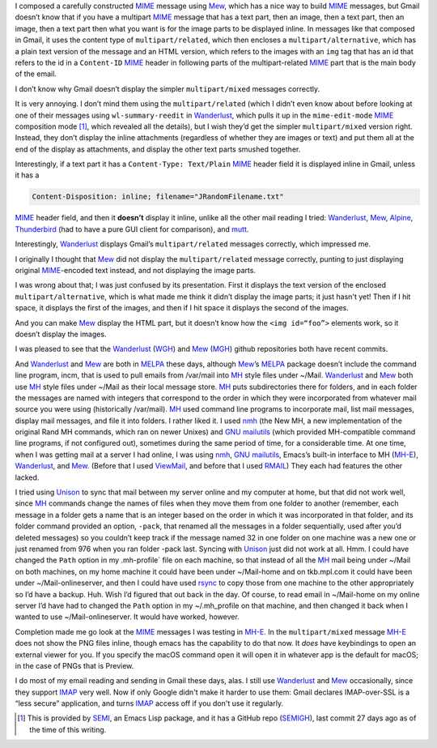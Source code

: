 .. title: MIME and Gmail vs other mailers
.. slug: mime-and-gmail-vs-other-mailers
.. date: 2020-12-11 09:12:17 UTC-05:00
.. tags: mime,mew,wanderlust,mutt,alpine,thunderbird
.. category: computer
.. link: 
.. description: 
.. type: text

.. role:: app
.. role:: file
.. role:: command
.. role:: key


I composed a carefully constructed MIME_ message using Mew_, which has
a nice way to build MIME_ messages, but Gmail doesn’t know that if you
have a multipart MIME_ message that has a text part, then an image,
then a text part, then an image, then a text part then what you want
is for the image parts to be displayed inline.  In messages like that
composed in Gmail, it uses the content type of ``multipart/related``,
which then encloses a ``multipart/alternative``, which has a plain
text version of the message and an HTML version, which refers to the
images with an ``img`` tag that has an id that refers to the id in a
``Content-ID`` MIME_ header in following parts of the multipart-related
MIME_ part that is the main body of the email.

.. _MIME: https://en.wikipedia.org/wiki/MIME
.. _Mew: http://www.mew.org/

I don’t know why Gmail doesn’t display the simpler ``multipart/mixed``
messages correctly.

It is very annoying.  I don’t mind them using the
``multipart/related`` (which I didn’t even know about before looking
at one of their messages using ``wl-summary-reedit`` in Wanderlust_,
which pulls it up in the ``mime-edit-mode`` MIME_ composition mode
[#mime-edit-mode]_, which revealed all the details), but I wish they’d
get the simpler ``multipart/mixed`` version right.  Instead, they
don’t display the inline attachments (regardless of whether they are
images or text) and put them all at the end of the display as
attachments, and display the other text parts smushed together.

.. _Wanderlust: https://www.emacswiki.org/emacs/WanderLust

Interestingly, if a text part it has a ``Content-Type: Text/Plain``
MIME_ header field it is displayed inline in Gmail, unless it has a

.. code::

    Content-Disposition: inline; filename="JRandomFilename.txt"

MIME_ header field, and then it **doesn’t** display it inline,
unlike all the other mail reading I tried: Wanderlust_, Mew_, Alpine_,
Thunderbird_ (had to have a pure GUI client for comparison), and mutt_.

.. _Alpine: https://en.wikipedia.org/wiki/Alpine_(email_client)
.. _Thunderbird: https://www.thunderbird.ne
.. _mutt: http://www.mutt.org/

Interestingly, Wanderlust_ displays Gmail’s ``multipart/related``
messages correctly, which impressed me.

I originally I thought that Mew_ did not display the
``multipart/related`` message correctly, punting to just displaying
original MIME_\ -encoded text instead, and not displaying the image
parts.

I was wrong about that; I was just confused by its presentation.
First it displays the text version of the enclosed
``multipart/alternative``, which is what made me think it didn’t
display the image parts; it just hasn't yet!  Then if I hit space, it
displays the first of the images, and then if I hit space it displays
the second of the images.

And you can make Mew_ display the HTML part, but it doesn’t know how
the ``<img id=“foo”>`` elements work, so it doesn’t display the
images.

I was pleased to see that the Wanderlust_ (WGH_) and Mew_ (MGH_) github
repositories both have recent commits.

.. _WGH: https://github.com/wanderlust/wanderlust
.. _MGH: https://github.com/kazu-yamamoto/Mew

And Wanderlust_ and Mew_ are both in MELPA_ these days, although
Mew_’s MELPA_ package doesn’t include the command line program,
:command:`incm`, that is used to pull emails from :file:`/var/mail`
into MH_ style files under :file:`~/Mail`.  Wanderlust_ and Mew_ both
use MH_ style files under :file:`~/Mail` as their local message store.
MH_ puts subdirectories there for folders, and in each folder the
messages are named with integers that correspond to the order in which
they were incorporated from whatever mail source you were using
(historically :file:`/var/mail`).  MH_ used command line programs to
incorporate mail, list mail messages, display mail messages, and file
it into folders.  I rather liked it.  I used nmh_ (the New MH, a new
implementation of the original Rand MH commands, which ran on newer
Unixes) and `GNU mailutils`_ (which provided MH-compatible command
line programs, if not configured out), sometimes during the same
period of time, for a considerable time.  At one time, when I was
getting mail at a server I had online, I was using nmh_, `GNU
mailutils`_, Emacs’s built-in interface to MH (`MH-E`_), Wanderlust_,
and Mew_. (Before that I used ViewMail_, and before that I used
RMAIL_) They each had features the other lacked.

.. _MELPA: https://melpa.org/
.. _MH: https://en.wikipedia.org/wiki/MH_Message_Handling_System
.. _nmh: https://www.nongnu.org/nmh/
.. _GNU mailutils: https://mailutils.org/
.. _MH-E: https://www.emacswiki.org/emacs/MH-E
.. _ViewMail: http://savannah.nongnu.org/projects/viewmail
.. _RMAIL: https://www.emacswiki.org/emacs/Rmail

I tried using Unison_ to sync that mail between my server online and
my computer at home, but that did not work well, since MH_ commands
change the names of files when they move them from one folder to
another (remember, each message in a folder gets a name that is an
integer based on the order in which it was incorporated in that
folder, and its folder command provided an option, ``-pack``, that
renamed all the messages in a folder sequentially, used after you’d
deleted messages) so you couldn’t keep track if the message named 32
in one folder on one machine was a new one or just renamed from 976
when you ran folder -pack last.  Syncing with Unison_ just did not
work at all.  Hmm.  I could have changed the ``Path`` option in my
:file:`.mh-profile`` file on each machine, so that instead of all the
MH_ mail being under :file:`~/Mail` on both machines, on my home
machine it could have been under :file:`~/Mail-home` and on
tkb.mpl.com it could have been under :file:`~/Mail-onlineserver`, and
then I could have used rsync_ to copy those from one machine to the
other appropriately so I’d have a backup.  Huh.  Wish I’d figured that
out back in the day.  Of course, to read email in :file:`~/Mail-home`
on my online server I’d have had to changed the ``Path`` option in my
:file:`~/.mh_profile` on that machine, and then changed it back when I
wanted to use :file:`~/Mail-onlineserver`.  It would have worked,
however.

.. _Unison: https://www.seas.upenn.edu/~bcpierce/unison/
.. _rsync: https://rsync.samba.org/

Completion made me go look at the MIME_ messages I was testing in
`MH-E`_.  In the ``multipart/mixed`` message `MH-E`_ does not show the
PNG files inline, though emacs has the capability to do that now.  It
*does* have keybindings to open an external viewer for you.  If you
specify the macOS command :command:`open` it will open it in whatever
app is the default for macOS; in the case of PNGs that is
:app:`Preview`.

I do most of my email reading and sending in Gmail these days, alas.  I
still use Wanderlust_ and Mew_ occasionally, since they support IMAP_
very well.  Now if only Google didn't make it harder to use them:
Gmail declares IMAP-over-SSL is a “less secure” application, and turns
IMAP_ access off if you don't use it regularly.

.. _IMAP: https://en.wikipedia.org/wiki/Internet_Message_Access_Protocol

.. [#mime-edit-mode] This is provided by SEMI_, an Emacs Lisp package,
   and it has a GitHub repo (SEMIGH_), last commit 27 days ago as of
   the time of this writing.

.. _SEMI: https://www.emacswiki.org/emacs/SemiIsEmacsMimeInterface
.. _SEMIGH: https://github.com/wanderlust/semi
